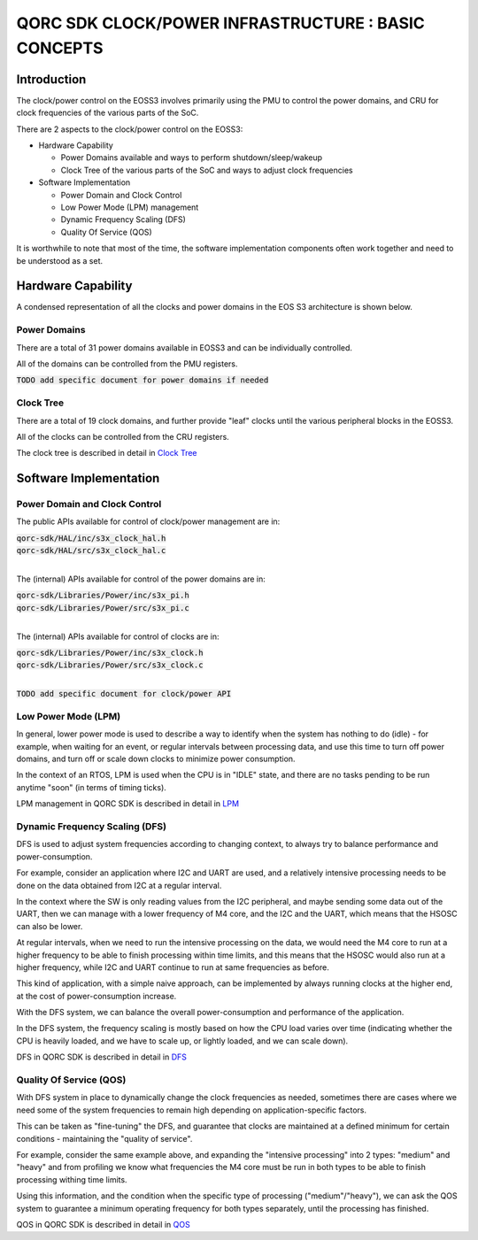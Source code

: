 
QORC SDK CLOCK/POWER INFRASTRUCTURE : BASIC CONCEPTS
====================================================


|WORK IN PROGRESS|


Introduction
------------

The clock/power control on the EOSS3 involves primarily using the PMU to control
the power domains, and CRU for clock frequencies of the various parts of the SoC.

There are 2 aspects to the clock/power control on the EOSS3:

- Hardware Capability

  - Power Domains available and ways to perform shutdown/sleep/wakeup

  - Clock Tree of the various parts of the SoC and ways to adjust clock frequencies

- Software Implementation

  - Power Domain and Clock Control

  - Low Power Mode (LPM) management

  - Dynamic Frequency Scaling (DFS)

  - Quality Of Service (QOS)

It is worthwhile to note that most of the time, the software implementation components 
often work together and need to be understood as a set.


Hardware Capability
-------------------


A condensed representation of all the clocks and power domains in the EOS S3 architecture is shown below.

.. image:: clock-tree.svg

Power Domains
~~~~~~~~~~~~~

There are a total of 31 power domains available in EOSS3 and can be individually
controlled.

All of the domains can be controlled from the PMU registers.

:code:`TODO add specific document for power domains if needed`

Clock Tree
~~~~~~~~~~

There are a total of 19 clock domains, and further provide "leaf" clocks until the 
various peripheral blocks in the EOSS3.

All of the clocks can be controlled from the CRU registers.

The clock tree is described in detail in `Clock Tree <./clock-power-clocktree.rst>`__


Software Implementation
------------------------

Power Domain and Clock Control
~~~~~~~~~~~~~~~~~~~~~~~~~~~~~~

The public APIs available for control of clock/power management are in:

| :code:`qorc-sdk/HAL/inc/s3x_clock_hal.h`
| :code:`qorc-sdk/HAL/src/s3x_clock_hal.c`
|

The (internal) APIs available for control of the power domains are in:

| :code:`qorc-sdk/Libraries/Power/inc/s3x_pi.h`
| :code:`qorc-sdk/Libraries/Power/src/s3x_pi.c`
|

The (internal) APIs available for control of clocks are in:

| :code:`qorc-sdk/Libraries/Power/inc/s3x_clock.h`
| :code:`qorc-sdk/Libraries/Power/src/s3x_clock.c`
|

:code:`TODO add specific document for clock/power API`

Low Power Mode (LPM)
~~~~~~~~~~~~~~~~~~~~

In general, lower power mode is used to describe a way to identify when the system has nothing to do 
(idle) - for example, when waiting for an event, or regular intervals between processing data, and 
use this time to turn off power domains, and turn off or scale down clocks to minimize power consumption.

In the context of an RTOS, LPM is used when the CPU is in "IDLE" state, and 
there are no tasks pending to be run anytime "soon" (in terms of timing ticks).

LPM management in QORC SDK is described in detail in `LPM <./clock-power-lpm.rst>`__


Dynamic Frequency Scaling (DFS)
~~~~~~~~~~~~~~~~~~~~~~~~~~~~~~~

DFS is used to adjust system frequencies according to changing context, to always try to balance 
performance and power-consumption.

For example, consider an application where I2C and UART are used, and a relatively intensive processing 
needs to be done on the data obtained from I2C at a regular interval.

In the context where the SW is only reading values from the I2C peripheral, and maybe sending some data 
out of the UART, then we can manage with a lower frequency of M4 core, and the I2C and the UART, which 
means that the HSOSC can also be lower.

At regular intervals, when we need to run the intensive processing on the data, we would need the M4 core to 
run at a higher frequency to be able to finish processing within time limits, and this means that the HSOSC 
would also run at a higher frequency, while I2C and UART continue to run at same frequencies as before.

This kind of application, with a simple naive approach, can be implemented by always running clocks at the 
higher end, at the cost of power-consumption increase.

With the DFS system, we can balance the overall power-consumption and performance of the application.

In the DFS system, the frequency scaling is mostly based on how the CPU load varies over time (indicating whether 
the CPU is heavily loaded, and we have to scale up, or lightly loaded, and we can scale down).

DFS in QORC SDK is described in detail in `DFS <./clock-power-dfs.rst>`__


Quality Of Service (QOS)
~~~~~~~~~~~~~~~~~~~~~~~~

With DFS system in place to dynamically change the clock frequencies as needed, sometimes there are cases 
where we need some of the system frequencies to remain high depending on application-specific factors.

This can be taken as "fine-tuning" the DFS, and guarantee that clocks are maintained at a defined 
minimum for certain conditions - maintaining the "quality of service".

For example, consider the same example above, and expanding the "intensive processing" into 2 types: 
"medium" and "heavy" and from profiling we know what frequencies the M4 core must be run in both types 
to be able to finish processing withing time limits.

Using this information, and the condition when the specific type of processing ("medium"/"heavy"), we can 
ask the QOS system to guarantee a minimum operating frequency for both types separately, until the processing 
has finished.

QOS in QORC SDK is described in detail in `QOS <./clock-power-qos.rst>`__





.. |WORK IN PROGRESS| image:: https://img.shields.io/static/v1?label=STATUS&message=WORK-IN-PROGRESS&color=red&style=for-the-badge
   :target: none